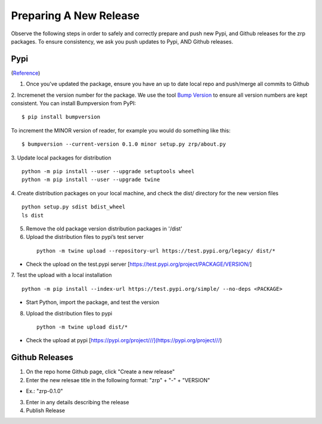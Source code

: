 Preparing A New Release
_______________________

Observe the following steps in order to safely and correctly prepare and push new Pypi, and Github releases for the zrp packages. To ensure consistency, we ask you push updates to Pypi, AND Github releases.

Pypi 
====
(`Reference <https://widdowquinn.github.io/coding/update-pypi-package/>`_)

1. Once you've updated the package, ensure you have an up to date local repo and push/merge all commits to Github

2. Incremenet the version number for the package. We use the tool `Bump Version <https://pypi.org/project/bumpversion/>`_ to ensure all version numbers are kept consistent. You can install Bumpversion from PyPI:
::

  $ pip install bumpversion

To increment the MINOR version of reader, for example you would do something like this:
::

$ bumpversion --current-version 0.1.0 minor setup.py zrp/about.py

3. Update local packages for distribution
::

  python -m pip install --user --upgrade setuptools wheel
  python -m pip install --user --upgrade twine

4. Create distribution packages on your local machine, and check the dist/ directory for the new version files
::

  python setup.py sdist bdist_wheel
  ls dist

5. Remove the old package version distribution packages in '/dist'



6. Upload the distribution files to pypi’s test server
 ::
 
  python -m twine upload --repository-url https://test.pypi.org/legacy/ dist/*

* Check the upload on the test.pypi server [https://test.pypi.org/project/PACKAGE/VERSION/]
  
7. Test the upload with a local installation
::
 
  python -m pip install --index-url https://test.pypi.org/simple/ --no-deps <PACKAGE>
  
* Start Python, import the package, and test the version

8. Upload the distribution files to pypi
 ::
 
  python -m twine upload dist/*
  
* Check the upload at pypi [https://pypi.org/project///](https://pypi.org/project///)


Github Releases
===============

1. On the repo home Github page, click "Create a new release"

2. Enter the new relesae title in the following format: "zrp" + "-" + "VERSION"

* Ex.: "zrp-0.1.0"

3. Enter in any details describing the release

4. Publish Release
